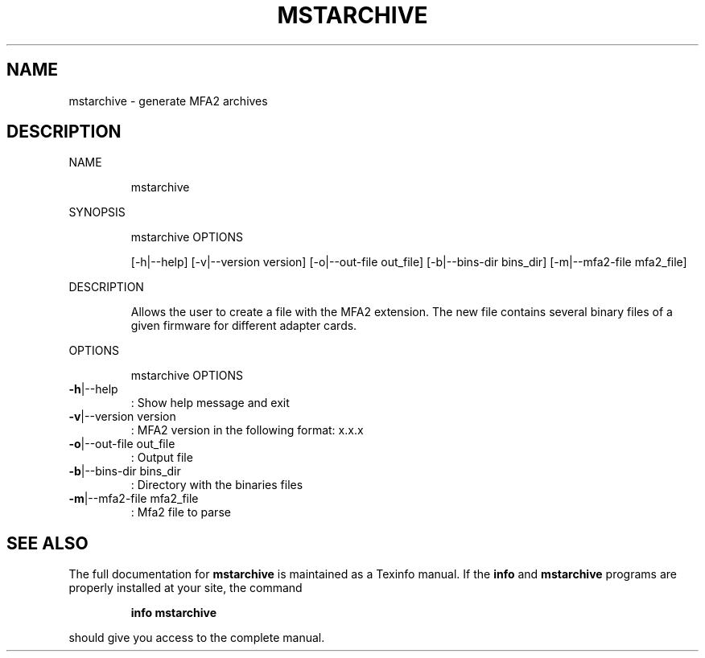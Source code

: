 .TH MSTARCHIVE "1" "March 2020" "mstflint" "User Commands"
.SH NAME
mstarchive \- generate MFA2 archives
.SH DESCRIPTION
NAME
.IP
mstarchive
.PP
SYNOPSIS
.IP
mstarchive OPTIONS
.IP
[\-h|\-\-help] [\-v|\-\-version version] [\-o|\-\-out\-file out_file] [\-b|\-\-bins\-dir bins_dir]
[\-m|\-\-mfa2\-file mfa2_file]
.PP
DESCRIPTION
.IP
Allows the user to create a file with the MFA2 extension. The new file contains several
binary files of a given firmware for different adapter cards.
.PP
OPTIONS
.IP
mstarchive OPTIONS
.TP
\fB\-h\fR|\-\-help
: Show help message and exit
.TP
\fB\-v\fR|\-\-version version
: MFA2 version in the following format: x.x.x
.TP
\fB\-o\fR|\-\-out\-file out_file
: Output file
.TP
\fB\-b\fR|\-\-bins\-dir bins_dir
: Directory with the binaries files
.TP
\fB\-m\fR|\-\-mfa2\-file mfa2_file
: Mfa2 file to parse
.SH "SEE ALSO"
The full documentation for
.B mstarchive
is maintained as a Texinfo manual.  If the
.B info
and
.B mstarchive
programs are properly installed at your site, the command
.IP
.B info mstarchive
.PP
should give you access to the complete manual.
